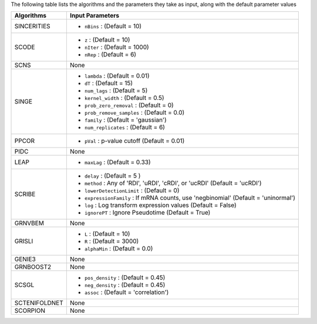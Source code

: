 
The following table lists the  algorithms and the parameters they take as input, along with the default parameter values

+----------------+--------------------------------------------------------------------------------------------+
| **Algorithms** |   **Input Parameters**                                                                     |
+================+============================================================================================+
| SINCERITIES    | - ``nBins`` : (Default = 10)                                                               |
+----------------+--------------------------------------------------------------------------------------------+
| SCODE          | - ``z`` : (Default = 10)                                                                   |
|                | - ``nIter`` : (Default = 1000)                                                             |
|                | - ``nRep`` : (Default = 6)                                                                 |
+----------------+--------------------------------------------------------------------------------------------+
| SCNS           |   None                                                                                     |
+----------------+--------------------------------------------------------------------------------------------+
| SINGE          | - ``lambda`` : (Default = 0.01)                                                            |
|                | - ``dT`` : (Default = 15)                                                                  |
|                | - ``num_lags`` : (Default = 5)                                                             |
|                | - ``kernel_width`` : (Default = 0.5)                                                       |
|                | - ``prob_zero_removal`` : (Default = 0)                                                    |
|                | - ``prob_remove_samples`` : (Default = 0.0)                                                |
|                | - ``family`` : (Default = 'gaussian')                                                      |
|                | - ``num_replicates`` : (Default = 6)                                                       |
+----------------+--------------------------------------------------------------------------------------------+
| PPCOR          | - ``pVal`` : p-value cutoff (Default = 0.01)                                               |
+----------------+--------------------------------------------------------------------------------------------+
| PIDC           |   None                                                                                     |
+----------------+--------------------------------------------------------------------------------------------+
| LEAP           | - ``maxLag`` : (Default = 0.33)                                                            |
+----------------+--------------------------------------------------------------------------------------------+
| SCRIBE         | - ``delay`` :  (Default = 5 )                                                              |
|                | - ``method`` : Any of 'RDI', 'uRDI', 'cRDI', or 'ucRDI' (Default = 'ucRDI')                |
|                | - ``lowerDetectionLimit`` : (Default = 0)                                                  |
|                | - ``expressionFamily`` : If mRNA counts, use 'negbinomial' (Default = 'uninormal')         |
|                | - ``log`` : Log transform expression values (Default = False)                              |
|                | - ``ignorePT`` : Ignore Pseudotime (Default = True)                                        |
+----------------+--------------------------------------------------------------------------------------------+
| GRNVBEM        |   None                                                                                     |
+----------------+--------------------------------------------------------------------------------------------+
| GRISLI         | - ``L`` : (Default = 10)                                                                   |
|                | - ``R`` : (Default = 3000)                                                                 |
|                | - ``alphaMin`` : (Default = 0.0)                                                           |
+----------------+--------------------------------------------------------------------------------------------+
| GENIE3         |   None                                                                                     |
+----------------+--------------------------------------------------------------------------------------------+
| GRNBOOST2      |   None                                                                                     |
+----------------+--------------------------------------------------------------------------------------------+
| SCSGL          | - ``pos_density`` : (Default = 0.45)                                                       |
|                | - ``neg_density`` : (Default = 0.45)                                                       |
|                | - ``assoc`` : (Default = 'correlation')                                                    |
+----------------+--------------------------------------------------------------------------------------------+
| SCTENIFOLDNET  |   None                                                                                     |
+----------------+--------------------------------------------------------------------------------------------+
| SCORPION       |   None                                                                                     |
+----------------+--------------------------------------------------------------------------------------------+